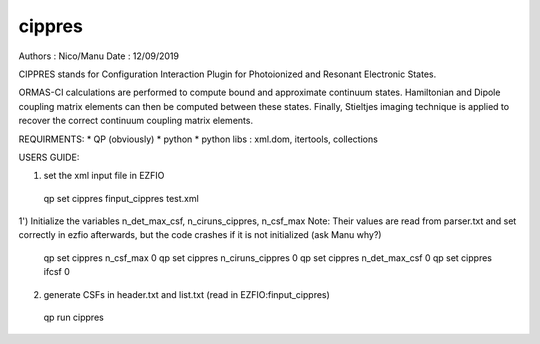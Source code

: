 =======
cippres
=======

Authors : Nico/Manu
Date : 12/09/2019

CIPPRES stands for Configuration Interaction Plugin for Photoionized and Resonant Electronic States.

ORMAS-CI calculations are performed to compute bound and approximate continuum states. Hamiltonian and Dipole coupling matrix elements can then be computed between these states. Finally, Stieltjes imaging technique is applied to recover the correct continuum coupling matrix elements.

REQUIRMENTS:
* QP (obviously)
* python
* python libs : xml.dom, itertools, collections

USERS GUIDE:

1) set the xml input file in EZFIO
 qp set cippres finput_cippres test.xml

1') Initialize the variables n_det_max_csf, n_ciruns_cippres, n_csf_max 
Note:  Their values are read from parser.txt and set correctly in ezfio afterwards, but the code crashes if it is not initialized (ask Manu why?)
 qp set cippres n_csf_max 0
 qp set cippres n_ciruns_cippres 0
 qp set cippres n_det_max_csf 0
 qp set cippres ifcsf 0
 
 

2) generate CSFs in header.txt and list.txt  (read in EZFIO:finput_cippres)
 qp run cippres
